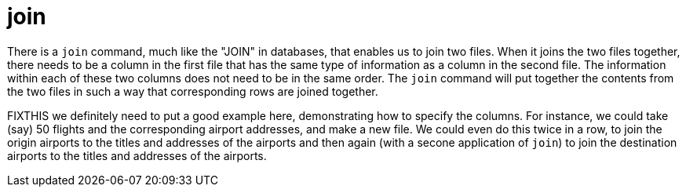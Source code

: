 = join

There is a `join` command, much like the "JOIN" in databases, that enables us to join two files.  When it joins the two files together, there needs to be a column in the first file that has the same type of information as a column in the second file.  The information within each of these two columns does not need to be in the same order.  The `join` command will put together the contents from the two files in such a way that corresponding rows are joined together.

FIXTHIS we definitely need to put a good example here, demonstrating how to specify the columns.  For instance, we could take (say) 50 flights and the corresponding airport addresses, and make a new file.  We could even do this twice in a row, to join the origin airports to the titles and addresses of the airports and then again (with a secone application of `join`) to join the destination airports to the titles and addresses of the airports.

